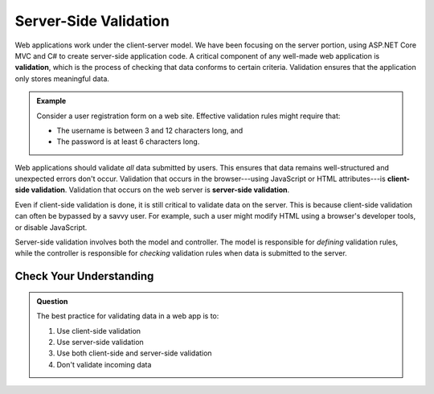 Server-Side Validation
======================

.. index:: ! validation

Web applications work under the client-server model.
We have been focusing on the server portion, using ASP.NET Core MVC and C# to create server-side application code.
A critical component of any well-made web application is **validation**, which is the process of checking that data conforms to certain criteria.
Validation ensures that the application only stores meaningful data. 

.. _validation-example:

.. admonition:: Example

   Consider a user registration form on a web site. Effective validation rules might require that:

   - The username is between 3 and 12 characters long, and 
   - The password is at least 6 characters long.

.. index:: 
   single: validation, server-side
   single: validation, client-side

Web applications should validate *all* data submitted by users.
This ensures that data remains well-structured and unexpected errors don't occur.
Validation that occurs in the browser---using JavaScript or HTML attributes---is **client-side validation**.
Validation that occurs on the web server is **server-side validation**. 

Even if client-side validation is done, it is still critical to validate data on the server.
This is because client-side validation can often be bypassed by a savvy user.
For example, such a user might modify HTML using a browser's developer tools, or disable JavaScript. 

Server-side validation involves both the model and controller.
The model is responsible for *defining* validation rules, while the controller is responsible for *checking* validation rules when data is submitted to the server. 

Check Your Understanding
------------------------

.. admonition:: Question

   The best practice for validating data in a web app is to:

   #. Use client-side validation
   #. Use server-side validation
   #. Use both client-side and server-side validation
   #. Don't validate incoming data

.. ans: c, Use both client-side and server-side validation
